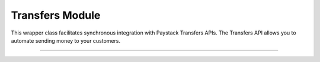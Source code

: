 ===========================================
Transfers Module
===========================================

This wrapper class facilitates synchronous integration with Paystack Transfers APIs. The Transfers API allows you to automate sending money to your customers.

--------------

.. py:class:: TransfersClientAPI(secret_key: str = None)

    Paystack Transfers API Reference: `Transfers`_

    .. py:method:: fetch_transfer(id_or_code: str)→ PayStackResponse

        Get details of a transfer

        :param id_or_code: The transfer id or code
        :type id_or_code: str

        :return: The response from the API
        :rtype: PayStackResponse object

    .. py:method:: finalize_transfer(transfer_code: str, otp: str)→ PayStackResponse

        Finalize an initiated transfer

        :param transfer_code: The code of the transfer to finalize
        :type transfer_code: str
        :param otp: The OTP sent to the business phone to verify transfer
        :type otp: str

        :return: The response from the API
        :rtype: PayStackResponse object

    .. py:method:: initiate_bulk_transfer(transfer_source: str, transfers: List[Dict[str, Any]])→ PayStackResponse

        Batch multiple transfers in a single request

        :param transfer_source: Where should we transfer from? Only balance for now
        :type transfer_source: str
        :param transfers: A list of transfer objects keys [ { amount | recipient | reference | reason } ]
        :type transfers: List[Dict[str, Any]]

        :return: The response from the API
        :rtype: PayStackResponse object

    .. py:method:: initiate_transfer(transfer_source: str, amount: int, transfer_recipient: str, reason: str | None = None, currency: str | None = None, reference: str | None = None)→ PayStackResponse

        Initiate a transfer. Upgrade your business to a Registered Business to use

        :param transfer_source: Where should we transfer from? Only balance for now
        :type transfer_source: str
        :param amount: Amount to transfer in kobo if currency is NGN and pesewas if currency is GHS.
        :type amount: int
        :param transfer_recipient: The code of the recipient
        :type transfer_recipient: str
        :param reason: The reason for the transfer
        :type reason: str, optional
        :param currency: The currency of the transfer
        :type currency: str, optional
        :param reference: The reference for the transfer
        :type reference: str, optional

        :return: The response from the API
        :rtype: PayStackResponse object

    .. py:method:: list_transfers(per_page: int | None = None, page: int | None = None, customer_id: str | None = None, from_date: date | None = None, to_date: date | None = None)→ PayStackResponse

        List transfers

        :param per_page: The number of records to return per page.
        :type per_page: int, optional
        :param page: The page to return.
        :type page: int, optional
        :param customer_id: The id of the customer
        :type customer_id: str, optional
        :param from_date: The date from which to list transfers
        :type from_date: date, optional
        :param to_date: The date until which to list transfers
        :type to_date: date, optional

        :return: The response from the API
        :rtype: PayStackResponse object


    .. py:method:: verify_transfer(reference: str)→ PayStackResponse

        Verify a transfer

        :param reference: The reference of the transfer to verify

        :return: The response from the API
        :rtype: PayStackResponse object

.. _Transfers: https://paystack.com/docs/api/transfer/
